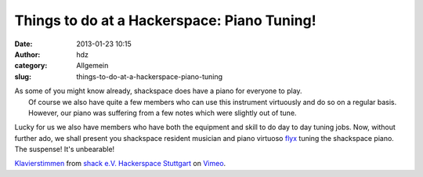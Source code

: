 Things to do at a Hackerspace: Piano Tuning!
############################################
:date: 2013-01-23 10:15
:author: hdz
:category: Allgemein
:slug: things-to-do-at-a-hackerspace-piano-tuning

| As some of you might know already, shackspace does have a piano for everyone to play.
|  Of course we also have quite a few members who can use this instrument virtuously and do so on a regular basis.
|  However, our piano was suffering from a few notes which were slightly out of tune.

Lucky for us we also have members who have both the equipment and skill
to do day to day tuning jobs. Now, without further ado, we shall present
you shackspace resident musician and piano virtuoso
`flyx <http://flyx.org/>`__ tuning the shackspace piano. The suspense!
It's unbearable!

`Klavierstimmen <http://vimeo.com/57955240>`__ from `shack e.V.
Hackerspace Stuttgart <http://vimeo.com/shackspace>`__ on
`Vimeo <http://vimeo.com>`__.


